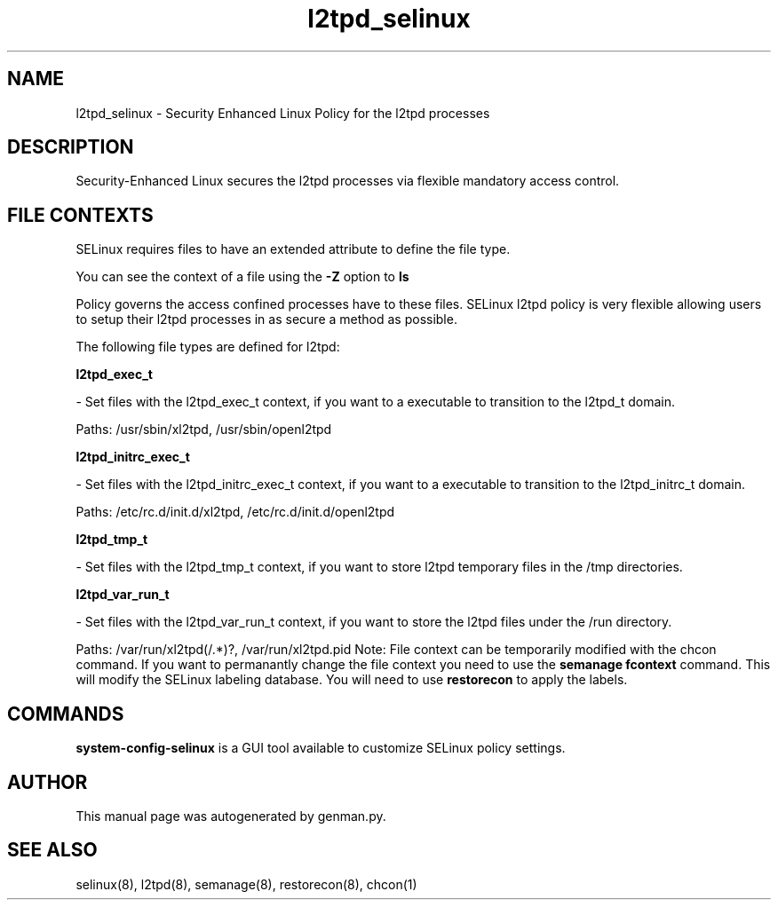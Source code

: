 .TH  "l2tpd_selinux"  "8"  "l2tpd" "dwalsh@redhat.com" "l2tpd SELinux Policy documentation"
.SH "NAME"
l2tpd_selinux \- Security Enhanced Linux Policy for the l2tpd processes
.SH "DESCRIPTION"

Security-Enhanced Linux secures the l2tpd processes via flexible mandatory access
control.  
.SH FILE CONTEXTS
SELinux requires files to have an extended attribute to define the file type. 
.PP
You can see the context of a file using the \fB\-Z\fP option to \fBls\bP
.PP
Policy governs the access confined processes have to these files. 
SELinux l2tpd policy is very flexible allowing users to setup their l2tpd processes in as secure a method as possible.
.PP 
The following file types are defined for l2tpd:


.EX
.B l2tpd_exec_t 
.EE

- Set files with the l2tpd_exec_t context, if you want to a executable to transition to the l2tpd_t domain.

.br
Paths: 
/usr/sbin/xl2tpd, /usr/sbin/openl2tpd

.EX
.B l2tpd_initrc_exec_t 
.EE

- Set files with the l2tpd_initrc_exec_t context, if you want to a executable to transition to the l2tpd_initrc_t domain.

.br
Paths: 
/etc/rc\.d/init\.d/xl2tpd, /etc/rc\.d/init\.d/openl2tpd

.EX
.B l2tpd_tmp_t 
.EE

- Set files with the l2tpd_tmp_t context, if you want to store l2tpd temporary files in the /tmp directories.


.EX
.B l2tpd_var_run_t 
.EE

- Set files with the l2tpd_var_run_t context, if you want to store the l2tpd files under the /run directory.

.br
Paths: 
/var/run/xl2tpd(/.*)?, /var/run/xl2tpd\.pid
Note: File context can be temporarily modified with the chcon command.  If you want to permanantly change the file context you need to use the 
.B semanage fcontext 
command.  This will modify the SELinux labeling database.  You will need to use
.B restorecon
to apply the labels.

.SH "COMMANDS"

.PP
.B system-config-selinux 
is a GUI tool available to customize SELinux policy settings.

.SH AUTHOR	
This manual page was autogenerated by genman.py.

.SH "SEE ALSO"
selinux(8), l2tpd(8), semanage(8), restorecon(8), chcon(1)
